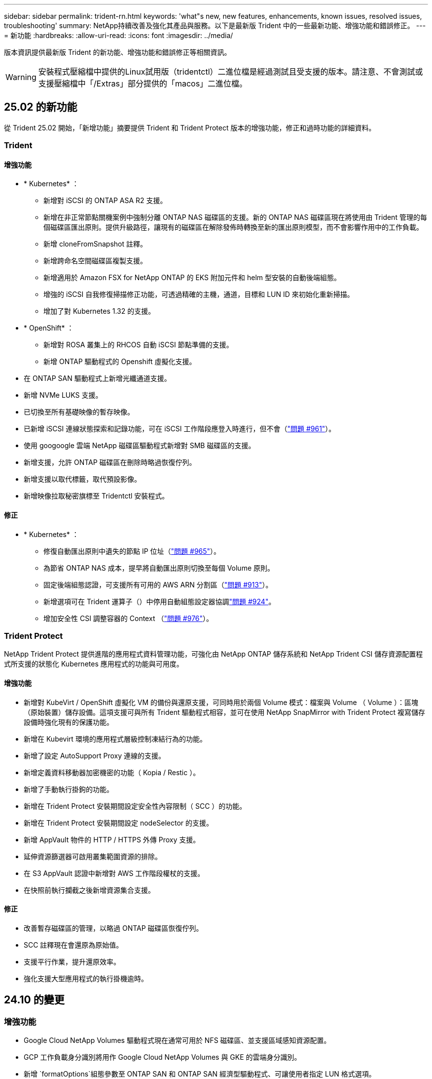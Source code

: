 ---
sidebar: sidebar 
permalink: trident-rn.html 
keywords: 'what"s new, new features, enhancements, known issues, resolved issues, troubleshooting' 
summary: NetApp持續改善及強化其產品與服務。以下是最新版 Trident 中的一些最新功能、增強功能和錯誤修正。 
---
= 新功能
:hardbreaks:
:allow-uri-read: 
:icons: font
:imagesdir: ../media/


[role="lead"]
版本資訊提供最新版 Trident 的新功能、增強功能和錯誤修正等相關資訊。


WARNING: 安裝程式壓縮檔中提供的Linux試用版（tridentctl）二進位檔是經過測試且受支援的版本。請注意、不會測試或支援壓縮檔中「/Extras」部分提供的「macos」二進位檔。



== 25.02 的新功能

從 Trident 25.02 開始，「新增功能」摘要提供 Trident 和 Trident Protect 版本的增強功能，修正和過時功能的詳細資料。



=== Trident



==== 增強功能

* * Kubernetes* ：
+
** 新增對 iSCSI 的 ONTAP ASA R2 支援。
** 新增在非正常節點關機案例中強制分離 ONTAP NAS 磁碟區的支援。新的 ONTAP NAS 磁碟區現在將使用由 Trident 管理的每個磁碟區匯出原則。提供升級路徑，讓現有的磁碟區在解除發佈時轉換至新的匯出原則模型，而不會影響作用中的工作負載。
** 新增 cloneFromSnapshot 註釋。
** 新增跨命名空間磁碟區複製支援。
** 新增適用於 Amazon FSX for NetApp ONTAP 的 EKS 附加元件和 helm 型安裝的自動後端組態。
** 增強的 iSCSI 自我修復掃描修正功能，可透過精確的主機，通道，目標和 LUN ID 來初始化重新掃描。
** 增加了對 Kubernetes 1.32 的支援。


* * OpenShift* ：
+
** 新增對 ROSA 叢集上的 RHCOS 自動 iSCSI 節點準備的支援。
** 新增 ONTAP 驅動程式的 Openshift 虛擬化支援。


* 在 ONTAP SAN 驅動程式上新增光纖通道支援。
* 新增 NVMe LUKS 支援。
* 已切換至所有基礎映像的暫存映像。
* 已新增 iSCSI 連線狀態探索和記錄功能，可在 iSCSI 工作階段應登入時進行，但不會（link:https://github.com/NetApp/trident/issues/961["問題 #961"]）。
* 使用 googoogle 雲端 NetApp 磁碟區驅動程式新增對 SMB 磁碟區的支援。
* 新增支援，允許 ONTAP 磁碟區在刪除時略過恢復佇列。
* 新增支援以取代標籤，取代預設影像。
* 新增映像拉取秘密旗標至 Tridentctl 安裝程式。




==== 修正

* * Kubernetes* ：
+
** 修復自動匯出原則中遺失的節點 IP 位址（link:https://github.com/NetApp/trident/issues/965["問題 #965"]）。
** 為節省 ONTAP NAS 成本，提早將自動匯出原則切換至每個 Volume 原則。
** 固定後端組態認證，可支援所有可用的 AWS ARN 分割區（link:https://github.com/NetApp/trident/issues/913["問題 #913"]）。
** 新增選項可在 Trident 運算子（）中停用自動組態設定器協調link:https://github.com/NetApp/trident/issues/924["問題 #924"]。
** 增加安全性 CSI 調整容器的 Context （link:https://github.com/NetApp/trident/issues/976["問題 #976"]）。






=== Trident Protect

NetApp Trident Protect 提供進階的應用程式資料管理功能，可強化由 NetApp ONTAP 儲存系統和 NetApp Trident CSI 儲存資源配置程式所支援的狀態化 Kubernetes 應用程式的功能與可用度。



==== 增強功能

* 新增對 KubeVirt / OpenShift 虛擬化 VM 的備份與還原支援，可同時用於兩個 Volume 模式：檔案與 Volume （ Volume ）：區塊（原始裝置）儲存設備。這項支援可與所有 Trident 驅動程式相容，並可在使用 NetApp SnapMirror with Trident Protect 複寫儲存設備時強化現有的保護功能。
* 新增在 Kubevirt 環境的應用程式層級控制凍結行為的功能。
* 新增了設定 AutoSupport Proxy 連線的支援。
* 新增定義資料移動器加密機密的功能（ Kopia / Restic ）。
* 新增了手動執行掛鉤的功能。
* 新增在 Trident Protect 安裝期間設定安全性內容限制（ SCC ）的功能。
* 新增在 Trident Protect 安裝期間設定 nodeSelector 的支援。
* 新增 AppVault 物件的 HTTP / HTTPS 外傳 Proxy 支援。
* 延伸資源篩選器可啟用叢集範圍資源的排除。
* 在 S3 AppVault 認證中新增對 AWS 工作階段權杖的支援。
* 在快照前執行攔截之後新增資源集合支援。




==== 修正

* 改善暫存磁碟區的管理，以略過 ONTAP 磁碟區恢復佇列。
* SCC 註釋現在會還原為原始值。
* 支援平行作業，提升還原效率。
* 強化支援大型應用程式的執行掛機逾時。




== 24.10 的變更



=== 增強功能

* Google Cloud NetApp Volumes 驅動程式現在通常可用於 NFS 磁碟區、並支援區域感知資源配置。
* GCP 工作負載身分識別將用作 Google Cloud NetApp Volumes 與 GKE 的雲端身分識別。
* 新增 `formatOptions`組態參數至 ONTAP SAN 和 ONTAP SAN 經濟型驅動程式、可讓使用者指定 LUN 格式選項。
* 將 Azure NetApp Files 最小磁碟區大小減至 50 GiB 。Azure 預計將於 11 月推出全新的最小尺寸。
* 新增 `denyNewVolumePools`組態參數、將 ONTAP NAS 經濟型和 ONTAP SAN 經濟型驅動程式限制在現有的 FlexVol 集區。
* 新增偵測功能、可在所有 ONTAP 驅動程式中新增、移除或重新命名 SVM 的集合體。
* 新增 18MiB 額外負荷至 LUKS LUN 、以確保報告的 PVC 大小可供使用。
* 改善的 ONTAP SAN 和 ONTAP SAN 經濟型節點階段和非階段錯誤處理、可在發生故障階段後進行取消階段移除裝置。
* 新增自訂角色產生器、可讓客戶在 ONTAP 中為 Trident 建立極簡角色。
* 新增其他記錄以進行疑難排解 `lsscsi`（link:https://github.com/NetApp/trident/issues/792["問題 #792"]）。




==== Kubernetes

* 為 Kubernetes 原生工作流程新增 Trident 功能：
+
** 資料保護
** 資料移轉
** 災難恢復
** 應用程式行動力
+
link:./trident-protect/learn-about-trident-protect.html["深入瞭解 Trident Protect"]。



* 新增旗標 `--k8s_api_qps`至安裝程式、以設定 Trident 用來與 Kubernetes API 伺服器通訊的 QPS 值。
* 新增 `--node-prep`旗標至安裝程式、以自動管理 Kubernetes 叢集節點上的儲存傳輸協定相依性。已測試並驗證與 Amazon Linux 2023 iSCSI 儲存傳輸協定的相容性
* 在非正常節點關機案例中、新增對強制分離 ONTAP NAS 經濟型磁碟區的支援。
* 使用後端選項時、全新的 ONTAP NAS 經濟型 NFS 磁碟區將使用每 qtree 匯出原則 `autoExportPolicy`。qtree 只會在發佈時對應至節點限制的匯出原則、以改善存取控制和安全性。當 Trident 從所有節點取消發佈磁碟區時、現有的 qtree 將切換至新的匯出原則模型、而不會影響作用中的工作負載。
* 增加了對 Kubernetes 1.31 的支援。




==== 實驗性增強功能

* 在 ONTAP SAN 驅動程式上新增光纖通道支援的技術預覽。




=== 修正

* * Kubernetes* ：
+
** 固定的 Rancher 接入 Webhook 可防止安裝 Trident Helm （link:https://github.com/NetApp/trident/issues/839["問題 #839"]）。
** 船舵圖表值中的固定關聯鍵（link:https://github.com/NetApp/trident/issues/898["問題 #898"]）。
** 固定 TRIDENTControllerPluginNodeSeler/tridentNodePluginNodeSelector 無法與 "true" 值一起使用（link:https://github.com/NetApp/trident/issues/899["問題 #899"]）。
** 已刪除在複製期間建立的暫時性快照（link:https://github.com/NetApp/trident/issues/901["問題 #901"]）。


* 新增 Windows Server 2019 支援。
* 修正了 "Go mody 整齊的 Trident repo" （link:https://github.com/NetApp/trident/issues/767["問題 #767"]）。




=== 棄用

* * Kubernetes ： *
+
** 已將支援的 Kubernetes 最小值更新為 1.25 。
** 移除 Pod 安全性原則的支援。






=== 產品重新品牌化

從 24.10 版本開始、 Astra Trident 將改為 Trident （ NetApp Trident ）品牌。這項品牌重塑不會影響 Trident 的任何功能，支援的平台或互通性。



== 24.06 的變更



=== 增強功能

* ** 重要 ** ：此 `limitVolumeSize` 參數現在限制了 ONTAP 經濟驅動程式中的 qtree /LUN 大小。使用新  `limitVolumePoolSize` 參數來控制這些驅動程式中的 FlexVol 大小。（link:https://github.com/NetApp/trident/issues/341["問題 #341"]）。
* 增加了 iSCSI 自我修復功能，可在使用過時的 igroup 時，以確切的 LUN ID 啟動 SCSI 掃描（link:https://github.com/NetApp/trident/issues/883["問題 #883"]）。
* 新增對 Volume Clone 的支援、即使後端處於暫停模式、也能調整作業大小。
* 新增功能、可讓使用者為 Trident 控制器設定記錄檔設定、以傳播至 Trident 節點 Pod 。
* 在 Trident 中新增支援，預設使用 REST ，而非 ONTAP 9.15.1 版及更新版本的 ONTAPI （ ZAPI ）。
* 新增對 ONTAP 儲存設備後端上的自訂磁碟區名稱和中繼資料的支援、以供新的持續磁碟區使用。
* 增強 `azure-netapp-files` （ anf ）驅動程式、可在 NFS 裝載選項設定為使用 NFS 版本 4.x 時、依預設自動啟用快照目錄
* 新增對 NFS 磁碟區的 Bottlerocket 支援。
* 新增 Google Cloud NetApp Volumes 的技術預覽支援。




==== Kubernetes

* 增加了對 Kubernetes 1.30 的支援。
* Trident 演示集可在啓動時清理殭屍掛載和剩餘追蹤檔案（link:https://github.com/NetApp/trident/issues/883["問題 #883"]）。
* 新增 PVC 註解 `trident.netapp.io/luksEncryption` 以動態匯入 LUKS Volume （link:https://github.com/NetApp/trident/issues/849["問題 #849"]）。
* 新增拓撲感知功能至 anf 驅動程式。
* 新增對Windows Server 2022節點的支援。




=== 修正

* 修正因過時交易而導致的 Trident 安裝失敗。
* 修正 tridentctl 以忽略 Kubernetes （）的警告訊息link:https://github.com/NetApp/trident/issues/892["問題 #892"]。
* 已將 Trident 控制器優先級更改 `SecurityContextConstraint`爲 `0`（link:https://github.com/NetApp/trident/issues/887["問題 #887"]）。
* ONTAP 驅動程式現在接受低於 20MiB 的磁碟區大小（link:https://github.com/NetApp/trident/issues/885["問題 [#885"]）。
* 固定式 Trident ，可在 ONTAP SAN 驅動程式調整大小的作業期間，防止 FlexVol 磁碟區縮小。
* 修正 NFS v4.1 的磁碟區匯入失敗。




== 24.02 的變更



=== 增強功能

* 新增對 Cloud Identity 的支援。
+
** Anf 的 AKS - Azure 工作負載身分識別將用作雲端身分識別。
** 具有 FSxN 的 EKS - AWS IAM 角色將用作雲端身分識別。


* 新增支援、可從 EKS 主控台將 Trident 安裝為 EKS 叢集的附加元件。
* 新增設定及停用 iSCSI 自我修復的功能（link:https://github.com/NetApp/trident/issues/864["問題 #864"]）。
* 新增 Amazon FSX 特性至 ONTAP 驅動程式，以啟用與 AWS IAM 和 SecretsManager 的整合，並讓 Trident 能夠刪除具有備份功能的 FSX 磁碟區（link:https://github.com/NetApp/trident/issues/453["問題 #453"]）。




==== Kubernetes

* 增加了對 Kubernetes 1.29 的支援。




=== 修正

* 當未啟用 ACP 時、會出現固定的 ACP 警告訊息（link:https://github.com/NetApp/trident/issues/866["問題 #866"]）。
* 當複本與快照相關聯時、在 ONTAP 驅動程式的快照刪除期間執行複本分割前、新增了 10 秒延遲。




=== 棄用

* 已從多平台映像清單移除 TOATteStation 內部架構。




== 23.10 的變更



=== 修正

* 如果新要求的大小小於 ONTAP NAS 和 ONTAP NAS 的總磁碟區大小、則為固定磁碟區擴充（link:https://github.com/NetApp/trident/issues/834["問題 #834"^]）。
* 固定磁碟區大小、可在匯入 ONTAP NAS 和 ONTAP NAS 時僅顯示磁碟區的可用大小（ ..link:https://github.com/NetApp/trident/issues/722["問題 722"^]）。
* ONTAP NAS 經濟的固定 FlexVol 名稱轉換。
* 修正重新開機時 Windows 節點上的 Trident 初始化問題。




=== 增強功能



==== Kubernetes

增加了對 Kubernetes 1.28 的支援。



==== Trident

* 新增支援搭配 azure-NetApp-Files 儲存驅動程式使用 Azure 託管身分識別（ AMI ）。
* 增加了 ONTAP SAN 驅動程式對 NVMe over TCP 的支援。
* 新增功能、可在使用者將後端設定為暫停狀態時暫停磁碟區的資源配置（link:https://github.com/NetApp/trident/issues/558["第 5558 期"^]）。




== 23.07.1 的變更

* Kubernetes ： * 修正刪除程式集的問題、以支援零停機升級（link:https://github.com/NetApp/trident/issues/740["問題 #740"^]）。



== 2007 年 23 月 23 日的變更



=== 修正



==== Kubernetes

* 修正 Trident 升級、以忽略卡在終止狀態（link:https://github.com/NetApp/trident/issues/740["問題 #740"^]）。
* 新增公差至「暫態 - 三叉 - 版本 - pod 」定義（link:https://github.com/NetApp/trident/issues/795["問題 #795"^]）。




==== Trident

* 修正了 ONTAPI （ ZAPI ）要求，確保在節點暫存作業期間取得 LUN 屬性以識別和修正軌跡 iSCSI 裝置時，會查詢 LUN 序號。
* 已修正儲存驅動程式碼（link:https://github.com/NetApp/trident/issues/816["問題 #816"^]）。
* 使用 ONTAP 驅動程式搭配 use-rest = true 時、可調整固定配額大小。
* 在 ONTAP SAN 經濟環境中建立固定 LUN 複製。
* 從還原發佈資訊欄位 `rawDevicePath` 至 `devicePath`；新增邏輯以填入及恢復（在某些情況下） `devicePath` 欄位。




=== 增強功能



==== Kubernetes

* 新增匯入預先配置快照的支援。
* 最小化部署和取消 Linux 權限設定（link:https://github.com/NetApp/trident/issues/817["問題 #817"^]）。




==== Trident

* 不再報告「線上」磁碟區和快照的狀態欄位。
* 如果 ONTAP 後端離線（link:https://github.com/NetApp/trident/issues/801["問題 #801"^]、 link:https://github.com/NetApp/trident/issues/543["#543"^]）。
* LUN 序號一律會在 ControllerVolume Publish 工作流程中擷取及發佈。
* 新增其他邏輯來驗證 iSCSI 多重路徑裝置序號和大小。
* iSCSI 磁碟區的額外驗證、確保未分段正確的多重路徑裝置。




==== 實驗性增強

新增 ONTAP SAN 驅動程式的 NVMe over TCP 技術預覽支援。



==== 文件

許多組織和格式化的改善都已完成。



=== 棄用



==== Kubernetes

* 移除對 v1beta1 快照的支援。
* 移除對 CSI 前磁碟區和儲存類別的支援。
* 已將支援的 Kubernetes 最小值更新為 1.22 。




== 23.04 年的變更


IMPORTANT: 僅當 Kubernetes 版本啟用非正常節點關機功能閘道時、才支援 ONTAP - SAN* 磁碟區的強制磁碟區分離。必須在安裝時使用啟用強制分離 `--enable-force-detach` Trident 安裝程式旗標。



=== 修正

* 固定Trident運算子在SPEC中指定安裝時使用IPv6 localhost。
* 固定的 Trident 運算子叢集角色權限、可與套件權限（link:https://github.com/NetApp/trident/issues/799["問題#799"^]）。
* 已解決在rwx模式下、在多個節點上附加原始區塊Volume的問題。
* 針對FlexGroup SMB Volume提供固定的實體複製支援和Volume匯入。
* 修正 Trident 控制器無法立即關機的問題（link:https://github.com/NetApp/trident/issues/811["問題 #811."]）。
* 新增修正程式、列出與指定 LUN 相關的所有 igroup 名稱、並以 ontap － san 驅動程式進行佈建。
* 新增修正程式、允許外部程序執行至完成。
* 修正 s390 架構的編譯錯誤（link:https://github.com/NetApp/trident/issues/537["問題 #537"]）。
* 修正磁碟區裝載作業期間的記錄層級不正確（link:https://github.com/NetApp/trident/issues/781["問題 781"]）。
* 修正潛在類型聲明錯誤（link:https://github.com/NetApp/trident/issues/802["問題 #802"]）。




=== 增強功能

* Kubernetes：
+
** 增加了對 Kubernetes 1.27 的支援。
** 新增匯入 LUKS Volume 的支援。
** 新增支援 ReadWriteOncePod PVC 存取模式。
** 新增在非正常節點關機案例中強制卸除 ONTAP SAN* 磁碟區的支援。
** 所有 ONTAP SAN * 磁碟區現在都會使用每個節點的 igroup 。LUN 只會對應到 igroup 、而會主動發佈到這些節點、以改善我們的安全狀態。當 Trident 判斷在不影響作用中工作負載的情況下、現有磁碟區將會切換至新的 igroup 配置（link:https://github.com/NetApp/trident/issues/758["問題 758"]）。
** 透過清理 ONTAP SAN* 後端未使用的 Trident 管理的 igroup 、改善 Trident 的安全性。


* 將 Amazon FSX 對 SMB Volume 的支援新增至 ONTAP NAS 經濟型和 ONTAP NAS Flexgroup 儲存驅動程式。
* 新增了 ONTAP NAS 、 ONTAP NAS 經濟型和 ONTAP NAS Flexgroup 儲存驅動程式的 SMB 共享支援。
* 新增對 arm64 節點的支援（link:https://github.com/NetApp/trident/issues/732["問題 #732"]）。
* 透過先停用 API 伺服器來改善 Trident 關機程序（link:https://github.com/NetApp/trident/issues/811["問題 #811."]）。
* 新增 Windows 和 arm64 主機的跨平台建置支援至 Makefile ；請參閱 build .md 。




=== 棄用

**Kubernetes:** 設定 ONTAP - SAN 和 ONTAP - SAN 經濟型驅動程式時、將不再建立後端範圍的 igroup （link:https://github.com/NetApp/trident/issues/758["問題 758"]）。



== 23.01.1 的變更



=== 修正

* 固定Trident運算子在SPEC中指定安裝時使用IPv6 localhost。
* 固定的Trident運算子叢集角色權限、可與套件組合權限同步 link:https://github.com/NetApp/trident/issues/799["問題#799"^]。
* 新增修正程式、允許外部程序執行至完成。
* 已解決在rwx模式下、在多個節點上附加原始區塊Volume的問題。
* 針對FlexGroup SMB Volume提供固定的實體複製支援和Volume匯入。




== 23.01年的變更


IMPORTANT: Kubernetes 1.27 現在支援 Trident 。請先升級Trident、再升級Kubernetes。



=== 修正

* Kubernetes：新增選項以排除建立Pod安全性原則、以修正透過Helm（link:https://github.com/NetApp/trident/issues/794["問題#783、#794"^]）。




=== 增強功能

.Kubernetes
* 新增對Kubernetes 1.26的支援。
* 改善整體Trident RBAC資源使用率（link:https://github.com/NetApp/trident/issues/757["問題#757"^]）。
* 新增自動化功能、可偵測並修正主機節點上的中斷或過時iSCSI工作階段。
* 新增對擴充LUKS加密磁碟區的支援。
* Kubernetes：新增了對LUKS加密磁碟區的認證旋轉支援。


.Trident
* 將 Amazon FSX for NetApp ONTAP 的 SMB Volume 支援新增至 ONTAP NAS 儲存驅動程式。
* 新增使用SMB磁碟區時對NTFS權限的支援。
* 新增對採用CVS服務層級之GCP磁碟區的儲存資源池支援。
* 新增對使用ONTAP-NAS-Flexgroup儲存驅動程式建立FlexGroups時、FlexGroupAggregateList的選用使用支援。
* 在管理多個 FlexVol 磁碟區時，改善 ONTAP NAS 經濟型儲存驅動程式的效能
* 已啟用所有ONTAP 的支援不支援NAS儲存驅動程式的資料LIF更新。
* 更新Trident部署和示範設定命名慣例、以反映主機節點作業系統。




=== 棄用

* Kubernetes：將支援的Kubernetes最低更新為1.21。
* 設定或 `ontap-san-economy`驅動程式時，不應再指定 DataLIFs `ontap-san` 。




== 22.10的變更

* 升級至 Trident 22.10.* 之前、您必須先閱讀下列重要資訊

[WARNING]
.<strong> Trident 22.10 </strong> 的相關資訊
====
* Kubernetes 1.25 現在支援 Trident 。升級至 Kubernetes 1.25 之前、您必須將 Trident 升級至 22.10 。
* Trident 現在嚴格強制執行 SAN 環境中的多重路徑組態、建議在 multipath.conf 檔案中使用的值為 `find_multipaths: no`。
+
使用非多重路徑組態或使用 `find_multipaths: yes` 或 `find_multipaths: smart` 多重路徑.conf檔案中的值會導致掛載失敗。Trident建議使用 `find_multipaths: no` 自21.07版本以來。



====


=== 修正

* 已修正ONTAP 特定於使用建立的靜止後端的問題 `credentials` 在22.07.0升級期間、現場無法上線（..link:https://github.com/NetApp/trident/issues/759["問題#759"^]）。
* 修正導致Docker Volume外掛程式無法在某些環境中啟動的問題（link:https://github.com/NetApp/trident/issues/548["問題#548"^] 和 link:https://github.com/NetApp/trident/issues/760["問題#760"^]）。
* 修正 ONTAP SAN 後端的特定 SLM 問題，以確保僅發佈屬於報告節點的 datahLIFs 子集。
* 修正連接磁碟區時發生不必要的iSCSI LUN掃描的效能問題。
* 移除 Trident iSCSI 工作流程中的精細重試、以快速失敗並縮短外部重試時間間隔。
* 修正當對應的多重路徑裝置已排清時、在排清iSCSI裝置時傳回錯誤的問題。




=== 增強功能

* Kubernetes：
+
** 增加了對 Kubernetes 1.25 的支援。升級至 Kubernetes 1.25 之前、您必須將 Trident 升級至 22.10 。
** 針對Trident部署和示範集新增了另一個ServiceAccount、ClusterRO容 和ClusterROlexBinding功能、以允許未來的權限增強功能。
** 新增支援 link:https://docs.netapp.com/us-en/trident/trident-use/volume-share.html["跨命名空間磁碟區共用"]。


* 所有Trident `ontap-*` 儲存驅動程式現在可搭配ONTAP 使用靜態API。
* 新增運算子yaml (`bundle_post_1_25.yaml`）沒有 `PodSecurityPolicy` 支援Kubernetes 1.25。
* 新增 link:https://docs.netapp.com/us-en/trident/trident-reco/security-luks.html["支援LUKS加密磁碟區"] 適用於 `ontap-san` 和 `ontap-san-economy` 儲存驅動程式：
* 新增對Windows Server 2019節點的支援。
* 新增 link:https://docs.netapp.com/us-en/trident/trident-use/anf.html["支援Windows節點上的SMB Volume"] 透過 `azure-netapp-files` 儲存驅動程式：
* 目前市面上已普遍提供適用於整個過程的自動功能、例如針對不適用的驅動程式進行交換偵測。MetroCluster ONTAP




=== 棄用

* ** Kubernetes：*將支援的Kubernetes最低更新為1.20。
* 移除Astra Data Store（廣告）驅動程式。
* 已移除的支援 `yes` 和 `smart` 選項 `find_multipaths` 在設定iSCSI的工作節點多重路徑時。




== 22.07年的變動



=== 修正

** Kubernetes*

* 修正使用Helm或Trident運算子設定Trident時、處理節點選取器的布林值和數字值的問題。（link:https://github.com/NetApp/trident/issues/700["GitHub問題#700"^]）
* 修正非CHAP路徑處理錯誤的問題、以便Kubelet在失敗時重試。 link:https://github.com/NetApp/trident/issues/736["GitHub問題#736"^]）




=== 增強功能

* 將k8s.gcr.IO轉換為登錄.k8s.IO、做為SCSI映像的預設登錄
* ONTAP-SAN磁碟區現在會使用每節點igroup、只將LUN對應至igroup、同時主動發佈至這些節點、以改善我們的安全狀態。當Trident判斷在不影響作用中工作負載的情況下、現有的磁碟區將會在適當時機切換至新的igroup方案。
* 隨附資源配額與Trident安裝、可確保在優先級類別使用量預設受限時、排定Trident示範集。
* 新增對 Azure NetApp Files 驅動程式網路功能的支援。（link:https://github.com/NetApp/trident/issues/717["GitHub問題#717"^]）
* 新增技術預覽功能可自動MetroCluster 切換偵測ONTAP 到不完整的驅動程式。（link:https://github.com/NetApp/trident/issues/228["GitHub問題#228"^]）




=== 棄用

* ** Kubernetes：*將支援的Kubernetes最低更新為1.19。
* 後端組態不再允許在單一組態中使用多種驗證類型。




=== 移除

* AWS CVS驅動程式（自22.04年起已過時）已移除。
* Kubernetes
+
** 已從節點Pod移除不必要的SYS_ADMIN功能。
** 將節點準備工作減至簡單的主機資訊和主動服務探索、以盡力確認工作節點上是否有NFS/iSCSI服務可用。






=== 文件

新增了一個新的link:https://docs.netapp.com/us-en/trident/trident-reference/pod-security.html["Pod安全標準"]（ PSS ）區段、詳述 Trident 在安裝時啟用的權限。



== 22.04年的變化

NetApp持續改善及強化其產品與服務。以下是 Trident 的一些最新功能。如需先前版本的資訊、請參閱 https://docs.netapp.com/us-en/trident/earlier-versions.html["較早版本的文件"]。


IMPORTANT: 如果您要從任何先前的Trident版本升級並使用Azure NetApp Files 更新版本、則「位置」組態參數現在是必填的單一欄位。



=== 修正

* 改善iSCSI啟動器名稱的剖析。（link:https://github.com/NetApp/trident/issues/681["GitHub問題#681"^]）
* 修正不允許使用csi儲存類別參數的問題。（link:https://github.com/NetApp/trident/issues/598["GitHub問題#598"^]）
* 修復Trident CRD中的重複金鑰宣告。（link:https://github.com/NetApp/trident/issues/671["GitHub問題#671"^]）
* 修正不正確的「csi Snapshot記錄」。（link:https://github.com/NetApp/trident/issues/629["GitHub問題#629"^]）
* 已修正在刪除節點上解除發佈磁碟區的問題。（link:https://github.com/NetApp/trident/issues/691["GitHub問題#691"^]）
* 新增區塊裝置上檔案系統不一致的處理方式。（link:https://github.com/NetApp/trident/issues/656["GitHub問題#656"^]）
* 修正在安裝期間設定「imageRegistry（影像登錄）」旗標時拉出自動支援映像的問題。（link:https://github.com/NetApp/trident/issues/715["GitHub問題#715"^]）
* 修正 Azure NetApp Files 驅動程式無法複製具有多個匯出規則的磁碟區的問題。




=== 增強功能

* 若要連入Trident的安全端點、現在至少需要TLS 1.3。（link:https://github.com/NetApp/trident/issues/698["GitHub問題#698"^]）
* Trident現在將HSTC標頭新增至其安全端點的回應。
* Trident現在會自動嘗試啟用Azure NetApp Files 「UNIX權限」功能。
* * Kubernetes*：Trident取消程式集現在以系統節點關鍵優先順序類別執行。（link:https://github.com/NetApp/trident/issues/694["GitHub問題#694"^]）




=== 移除

E系列驅動程式（自20.07起停用）已移除。



== 22.01.1中的變更



=== 修正

* 已修正在刪除節點上解除發佈磁碟區的問題。（link:https://github.com/NetApp/trident/issues/691["GitHub問題#691"]）
* 存取零欄位以取得ONTAP 靜止API回應中的集合空間時、會出現固定的恐慌。




== 22.01.0版的變更



=== 修正

* * Kubernetes：*增加大型叢集的節點登錄回退重試時間。
* 已解決以下問題：azure-NetApp-Files驅動程式可能會被同名的多個資源混淆。
* ONTAP SAN IPv6 DataLIFs 現在可以在使用方括號指定的情況下運作。
* 修正嘗試匯入已匯入磁碟區傳回EOF、使PVc處於擱置狀態的問題。（link:https://github.com/NetApp/trident/issues/489["GitHub問題#489"]）
* 解決了在 SolidFire 磁碟區上建立超過 32 個快照時、 Trident 效能降低的問題。
* 在建立SSL憑證時、以SHA-256取代SHA-1。
* 固定式 Azure NetApp Files 驅動程式可允許重複的資源名稱、並將作業限制在單一位置。
* 固定式 Azure NetApp Files 驅動程式可允許重複的資源名稱、並將作業限制在單一位置。




=== 增強功能

* Kubernetes增強功能：
+
** 新增對Kubernetes 1.23的支援。
** 透過Trident運算子或Helm安裝Trident Pod時、請新增排程選項。（link:https://github.com/NetApp/trident/issues/651["GitHub問題#65"^]）


* 允許GCP驅動程式中的跨區域磁碟區。（link:https://github.com/NetApp/trident/issues/633["GitHub問題#633"^]）
* 新增對 Azure NetApp Files Volume 的「 unixPermissions 」選項支援。（link:https://github.com/NetApp/trident/issues/666["GitHub問題#6666"^]）




=== 棄用

Trident REST介面只能以127.0.0.1或[:1]位址接聽和使用



== 210.1的變更


WARNING: v21.10.0版本發生問題、可在移除節點後將Trident控制器重新新增回Kubernetes叢集時、將其置於CrashLooper BackOff狀態。此問題已在版本210.1中修正（GitHub問題669）。



=== 修正

* 修正在GCP CVS後端匯入磁碟區時可能發生的競爭狀況、導致無法匯入。
* 修正刪除節點後、將Trident控制器重新加入Kubernetes叢集（GitHub問題669）時、使Trident控制器進入CrashLooper BackOff狀態的問題。
* 修正未指定SVM名稱時不再探索SVM的問題（GitHub問題612）。




== 21.0



=== 修正

* 修正XFS磁碟區的複本無法與來源磁碟區掛載在同一個節點上的問題（GitHub問題514）。
* 修正 Trident 關機時發生嚴重錯誤的問題（ GitHub 問題 597 ）。
* Kubernetes相關修正：
+
** 使用「ONTAP-NAS」和「ONTAP-NAS-flexgroup」驅動程式建立快照時、傳回磁碟區的已用空間作為最小重新設定大小（GitHub問題645）。
** 修正磁碟區調整大小後記錄「無法擴充檔案系統」錯誤的問題（GitHub問題560）。
** 已解決Pod可能陷入「終止」狀態的問題（GitHub問題572）。
** 修正「ONTAP-san經濟」FlexVol 的情況、即快照LUN可能已滿（GitHub問題533）。
** 修正不同映像的自訂Yaml安裝程式問題（GitHub問題613）。
** 修正快照大小計算（GitHub問題611）。
** 解決了所有 Trident 安裝程式都能將純 Kubernetes 識別為 OpenShift 的問題（ GitHub 問題 639 ）。
** 修正Trident運算子、在Kubernetes API伺服器無法連線時停止協調（GitHub問題599）。






=== 增強功能

* 新增了對GCP-CVS Performance Volume的「unixPermissions」選項支援。
* 在GCP中新增對大規模最佳化的CVS磁碟區的支援、範圍介於600 GiB到1 TiB之間。
* Kubernetes相關增強功能：
+
** 新增對Kubernetes 1.22的支援。
** 讓Trident運算子和Helm圖表能與Kubernetes 1.22搭配使用（GitHub問題628）。
** 將操作員映像新增至「tridentctl」映像命令（GitHub Issue 570）。






=== 實驗性增強功能

* 在「ONTAP-san」驅動程式中新增了對Volume複寫的支援。
* 新增*技術預覽* REST支援功能、支援「ONTAP-NAA-flexgroup」、「ONTAP-SAN」和「ONTAP-NAS-P節約」驅動程式。




== 已知問題

已知問題可識別可能導致您無法成功使用產品的問題。

* 將已安裝 Trident 的 Kubernetes 叢集從 1.24 升級至 1.25 或更新版本時、您必須 `true`先更新 values.yaml 以設定 `excludePodSecurityPolicy`或新增 `--set excludePodSecurityPolicy=true`至 `helm upgrade`命令、才能升級叢集。
* Trident 現在 (`fsType=""`對未在其 StorageClass 中指定的卷強制執行空白 `fsType`） `fsType`。使用 Kubernetes 1.17 或更新版本時、 Trident 支援為 NFS 磁碟區提供空白 `fsType`資料。對於 iSCSI 磁碟區、您必須在使用安全性內容強制執行時、在 StorageClass `fsGroup` 上設定 `fsType`。
* 在多個 Trident 執行個體之間使用後端時、每個後端組態檔案的 ONTAP 後端應具有不同的 `storagePrefix`值、或在 SolidFire 後端使用不同的值 `TenantName`。Trident 無法偵測其他 Trident 執行個體所建立的磁碟區。嘗試在 ONTAP 或 SolidFire 後端上建立現有的磁碟區成功、因為 Trident 將磁碟區建立視為冪等操作。如果或 `TenantName`不不同、則 `storagePrefix`在同一個後端上建立的磁碟區可能會發生名稱衝突。
* 安裝 Trident （使用或 Trident 運算子）並使用來 `tridentctl`管理 Trident 時 `tridentctl`、您應該確定 `KUBECONFIG`已設定環境變數。這是表示 Kubernetes 叢集應可處理的必要 `tridentctl`動作。在使用多個 Kubernetes 環境時、您應確保 `KUBECONFIG`檔案的來源正確無誤。
* 若要執行iSCSI PV的線上空間回收、工作節點上的基礎作業系統可能需要將掛載選項傳遞至磁碟區。對於需要「disccard」的RHEL/RedHat CoreOS執行個體來說、這是正確的做法 https://access.redhat.com/documentation/en-us/red_hat_enterprise_linux/8/html/managing_file_systems/discarding-unused-blocks_managing-file-systems["掛載選項"^]；請確定您的隨附了捨棄掛載選項 https://kubernetes.io/docs/concepts/storage/storage-classes/["d4b9b9554fd820f43eae492d33e41167"^] 支援線上區塊捨棄。
* 如果每個 Kubernetes 叢集有多個 Trident 執行個體、則 Trident 無法與其他執行個體通訊、也無法探索它們所建立的其他磁碟區、如果叢集內有多個執行個體執行、就會導致非預期和不正確的行為。每個 Kubernetes 叢集應該只有一個 Trident 執行個體。
* 如果在 Trident 離線時從 Kubernetes 刪除 Trident 型物件、則 `StorageClass` Trident 在重新連線時、不會從其資料庫中移除對應的儲存類別。您應該使用或 REST API 刪除這些儲存類別 `tridentctl`。
* 如果使用者在刪除對應的 PVC 之前刪除由 Trident 提供的 PV 、 Trident 不會自動刪除備份磁碟區。您應該透過或 REST API 移除 Volume `tridentctl` 。
* 除非集合體是每個資源配置要求的唯一集合體、否則無法同時配置多個支援區。ONTAP FlexGroup
* 在使用 Trident over IPv6 時、您應該在方括號內指定 `managementLIF`和 `dataLIF`在後端定義中。例如``[fd20:8b1e:b258:2000:f816:3eff:feec:0]``：。
+

NOTE: 您無法在 ONTAP SAN 後端上指定 `dataLIF`。Trident 會探索所有可用的 iSCSI 生命期、並使用它們來建立多重路徑工作階段。

* 如果使用 `solidfire-san` 使用OpenShift 4.5的驅動程式、請確保基礎工作者節點使用MD5做為CHAP驗證演算法。元素12.7提供安全的FIPS相容CHAP演算法SHA1、SHA-256和SHA3-256。




== 如需詳細資訊、請參閱

* https://github.com/NetApp/trident["Trident GitHub"^]
* https://netapp.io/persistent-storage-provisioner-for-kubernetes/["Trident 部落格"^]

